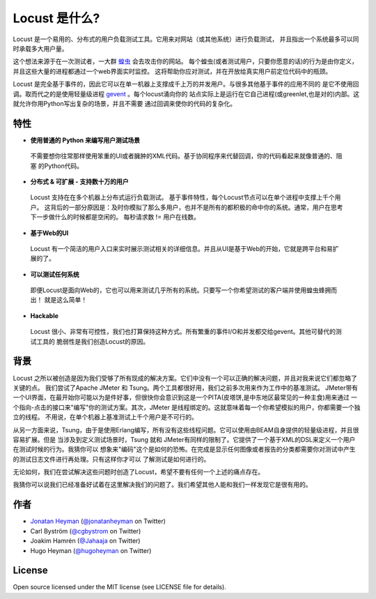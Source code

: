 ===============================
Locust 是什么?
===============================

Locust 是一个易用的、分布式的用户负载测试工具。它用来对网站（或其他系统）进行负载测试，
并且指出一个系统最多可以同时承载多大用户量。

这个想法来源于在一次测试者，一大群 `蝗虫 <http://en.wikipedia.org/wiki/Locust>`_ 会去攻击你的网站。
每个蝗虫(或者测试用户，只要你愿意的话)的行为是由你定义，并且这些大量的进程都通过一个web界面实时监控。
这将帮助你应对测试，并在开放给真实用户前定位代码中的瓶颈。

Locust 是完全基于事件的，因此它可以在单一机器上支撑成千上万的并发用户。与很多其他基于事件的应用不同的
是它不使用回调。取而代之的是使用轻量级进程 `gevent <http://www.gevent.org/>`_ 。每个locust涌向你的
站点实际上是运行在它自己进程(或greenlet,也是对的)内部。这就允许你用Python写出复杂的场景，并且不需要
通过回调来使你的代码的复杂化。


特性
========

* **使用普通的 Python 来编写用户测试场景**

 不需要想你往常那样使用笨重的UI或者臃肿的XML代码。基于协同程序来代替回调，你的代码看起来就像普通的、阻塞
 的Python代码。

* **分布式 & 可扩展 - 支持数十万的用户**

 Locust 支持在在多个机器上分布式运行负载测试。
 基于事件特性，每个Locust节点可以在单个进程中支撑上千个用户。
 这背后的一部分原因是：及时你模拟了那么多用户，也并不是所有的都积极的命中你的系统。通常，用户在思考
 下一步做什么的时候都是空闲的。
 每秒请求数 != 用户在线数。

* **基于Web的UI**

 Locust 有一个简洁的用户入口来实时展示测试相关的详细信息。并且从UI是基于Web的开始，它就是跨平台和易扩展的了。

* **可以测试任何系统**

 即便Locust是面向Web的，它也可以用来测试几乎所有的系统。只要写一个你希望测试的客户端并使用蝗虫蜂拥而出！
 就是这么简单！

* **Hackable**

 Locust 很小、非常有可控性，我们也打算保持这种方式。所有繁重的事件I/O和并发都交给gevent。其他可替代的测试工具的
 脆弱性是我们创造Locust的原因。

背景
==========

Locust 之所以被创造是因为我们受够了所有现成的解决方案。它们中没有一个可以正确的解决问题，并且对我来说它们都忽略了关键的点。
我们尝试了Apache JMeter 和 Tsung。两个工具都很好用，我们之前多次用来作为工作中的基准测试。
JMeter带有一个UI界面，在最开始你可能以为是件好事，但很快你会意识到这是一个PITA(皮塔饼,是中东地区最常见的一种主食)用来通过
一个指向-点击的接口来"编写"你的测试方案。其次，JMeter 是线程绑定的。这就意味着每一个你希望模拟的用户，你都需要一个独立的线程。
不用说，在单个机器上基准测试上千个用户是不可行的。

从另一方面来说，Tsung，由于是使用Erlang编写，所有没有这些线程问题。它可以使用由BEAM自身提供的轻量级进程，并且很容易扩展。但是
当涉及到定义测试场景时，Tsung 就和 JMeter有同样的限制了。它提供了一个基于XML的DSL来定义一个用户在测试时候的行为。我猜你可以
想象来"编码"这个是如何的恐怖。在完成是显示任何图像或者报告的分类都需要你对测试中产生的测试日志文件进行再处理。只有这样你才可以
了解测试是如何进行的。

无论如何，我们在尝试解决这些问题时创造了Locust，希望不要有任何一个上述的痛点存在。

我猜你可以说我们已经准备好试着在这里解决我们的问题了。我们希望其他人能和我们一样发现它是很有用的。

作者
=======

- `Jonatan Heyman <http://heyman.info>`_ (`@jonatanheyman <http://twitter.com/jonatanheyman>`_ on Twitter)
- Carl Byström (`@cgbystrom <http://twitter.com/cgbystrom>`_ on Twitter)
- Joakim Hamrén (`@Jahaaja <http://twitter.com/Jahaaja>`_ on Twitter)
- Hugo Heyman (`@hugoheyman <http://twitter.com/hugoheyman>`_ on Twitter)

License
=======

Open source licensed under the MIT license (see LICENSE file for details).


